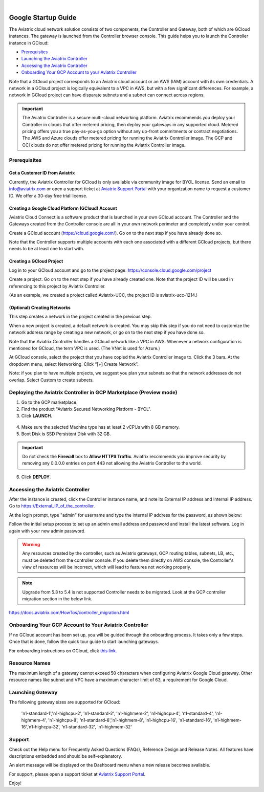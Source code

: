 .. raw:: html

    <meta name="robots" content="noindex, nofollow, noarchive, nosnippet, notranslate, noimageindex">
﻿

===========================================
Google Startup Guide
===========================================

The Aviatrix cloud network solution consists of two components, the Controller and
Gateway, both of which are GCloud instances. The gateway is launched from the Controller browser console.
This guide helps you to launch the Controller instance in GCloud:

* `Prerequisites <https://docs.aviatrix.com/StartUpGuides/google-aviatrix-cloud-controller-startup-guide.html#id1>`_
* `Launching the Aviatrix Controller <https://docs.aviatrix.com/StartUpGuides/google-aviatrix-cloud-controller-startup-guide.html#option-1-copy-aviatrix-controller-image-to-your-project>`_
* `Accessing the Aviatrix Controller <https://docs.aviatrix.com/StartUpGuides/google-aviatrix-cloud-controller-startup-guide.html#id2>`_
* `Onboarding Your GCP Account to your Aviatrix Controller <https://docs.aviatrix.com/StartUpGuides/google-aviatrix-cloud-controller-startup-guide.html#id3>`_

Note that a GCloud project corresponds to an Aviatrix cloud account
or an AWS (IAM) account with its own credentials. A network in a GCloud
project is logically equivalent to a VPC in AWS, but with a few
significant differences. For example, a network in GCloud project can
have disparate subnets and a subnet can connect across regions.

.. Important::

 
  The Aviatrix Controller is a secure multi-cloud networking platform. Aviatrix recommends you deploy your Controller in clouds that offer metered pricing, then deploy your gateways in any supported cloud. Metered pricing offers you a true pay-as-you-go option without any up-front commitments or contract negotiations. The AWS and Azure clouds offer metered pricing for running the Aviatrix Controller image. The GCP and OCI clouds do not offer metered pricing for running the Aviatrix Controller image.

Prerequisites
============

Get a Customer ID from Aviatrix
-------------------------------

Currently, the Aviatrix Controller for GCloud is only available via community image for BYOL license. Send an email to info@aviatrix.com or open a support ticket at `Aviatrix Support Portal <https://support.aviatrix.com>`_  with your organization name to request a customer ID. We offer a 30-day free trial license.

Creating a Google Cloud Platform (GCloud) Account
--------------------------------------------------------------

Aviatrix Cloud Connect is a software product that is launched in your
own GCloud account. The Controller and the Gateways created from the
Controller console are all in your own network perimeter and completely
under your control.

Create a GCloud account (https://cloud.google.com/). Go on to the next
step if you have already done so.

Note that the Controller supports multiple accounts with each one
associated with a different GCloud projects, but there needs to be at
least one to start with.

Creating a GCloud Project
--------------------------------------

Log in to your GCloud account and go to the project page:
https://console.cloud.google.com/project

Create a project. Go on to the next step if you have already created
one. Note that the project ID will be used in referencing to this project by
Aviatrix Controller.

(As an example, we created a project called Aviatrix-UCC, the project ID is
aviatrix-ucc-1214.)

(Optional) Creating Networks
------------------------------------------

This step creates a network in the project created in the previous step.

When a new project is created, a default network is created. You may
skip this step if you do not need to customize the network address range by
creating a new network, or go on to the next step if you have done so.

Note that the Aviatrix Controller handles a GCloud network like a VPC in AWS.
Whenever a network configuration is mentioned for GCloud, the term VPC
is used. (The VNet is used for Azure.)

At GCloud console, select the project that you have copied the Aviatrix
Controller image to. Click the 3 bars. At the dropdown menu, select
Networking. Click “[+] Create Network”.

Note: if you plan to have multiple projects, we suggest you plan your
subnets so that the network addresses do not overlap. Select Custom to
create subnets.

Deploying the Aviatrix Controller in GCP Marketplace (Preview mode)
=======================================================================

1. Go to the GCP marketplace.
2. Find the product "Aviatrix Secured Networking Platform - BYOL".
3. Click **LAUNCH**.

  |gcp_controller_gcp_marketplace_01|
  
4. Make sure the selected Machine type has at least 2 vCPUs with 8 GB memory.
5. Boot Disk is SSD Persistent Disk with 32 GB.

  |gcp_controller_gcp_marketplace_02|
  
.. Important:: 

  Do not check the **Firewall** box to **Allow HTTPS Traffic**. Aviatrix recommends you improve security by removing any 0.0.0.0 entries on port 443 not allowing the Aviatrix Controller to the world. 

6. Click **DEPLOY**.

Accessing the Aviatrix Controller
==============================

After the instance is created, click the Controller instance name, and
note its External IP address and Internal IP address. Go to
https://External_IP_of_the_controller.

At the login prompt, type "admin" for username and type the internal IP
address for the password, as shown below:

|image3|

Follow the initial setup process to set up an admin email address and password and install the latest software. Log in again with your new admin password.

.. Warning:: Any resources created by the controller, such as Aviatrix gateways, GCP routing tables, subnets, LB, etc., must be deleted from the controller console. If you delete them directly on AWS console, the Controller's view of resources will be incorrect, which will lead to features not working properly.

.. Note:: Upgrade from 5.3 to 5.4 is not supported Controller needs to be migrated. Look at the GCP controller migration section in the below link.
https://docs.aviatrix.com/HowTos/controller_migration.html

Onboarding Your GCP Account to Your Aviatrix Controller
===============================================

If no GCloud account has been set up, you will be guided through the
onboarding process. It takes only a few steps. Once that is done, follow
the quick tour guide to start launching gateways.

For onboarding instructions on GCloud, click `this link. <http://docs.aviatrix.com/HowTos/CreateGCloudAccount.html>`_

Resource Names
===============
The maximum length of a gateway cannot exceed 50 characters when configuring Aviatrix Google Cloud gateway.
Other resource names like subnet and VPC have a maximum character limit of 63, a requirement for Google Cloud. 


Launching Gateway
=================
The following gateway sizes are supported for GCloud:

  'n1-standard-1','n1-highcpu-2',  'n1-standard-2',  'n1-highmem-2',
  'n1-highcpu-4', 'n1-standard-4', 'n1-highmem-4',   'n1-highcpu-8', 
  'n1-standard-8','n1-highmem-8',  'n1-highcpu-16',  'n1-standard-16',
  'n1-highmem-16','n1-highcpu-32', 'n1-standard-32', 'n1-highmem-32'
    
Support
=======

Check out the Help menu for Frequently Asked Questions (FAQs), Reference
Design and Release Notes. All features have descriptions embedded and
should be self-explanatory.

An alert message will be displayed on the Dashboard menu when a new
release becomes available.



For support, please open a support ticket at `Aviatrix Support Portal <https://support.aviatrix.com>`_.

Enjoy!

.. |gcp_controller_gcp_marketplace_01| image:: GoogleAviatrixCloudControllerStartupGuide_media/gcp_controller_gcp_marketplace_01.png
   :scale: 35%
.. |gcp_controller_gcp_marketplace_02| image:: GoogleAviatrixCloudControllerStartupGuide_media/gcp_controller_gcp_marketplace_02.png
   :scale: 35%
.. |gcp_controller_gcp_marketplace_03| image:: GoogleAviatrixCloudControllerStartupGuide_media/gcp_controller_gcp_marketplace_03.png
   :scale: 35%

.. |image0| image:: GoogleAviatrixCloudControllerStartupGuide_media/image001.png
   :width: 2.90683in
   :height: 0.35000in
.. |image1| image:: GoogleAviatrixCloudControllerStartupGuide_media/image002.png
   :width: 5.65559in
   :height: 2.77402in
.. |image2| image:: GoogleAviatrixCloudControllerStartupGuide_media/image003.png
   :width: 5.50432in
   :height: 3.49607in
.. |image3| image:: GoogleAviatrixCloudControllerStartupGuide_media/image004.png
   :width: 4.93125in
   :height: 2.10210in

.. add in the disqus tag

.. disqus::
